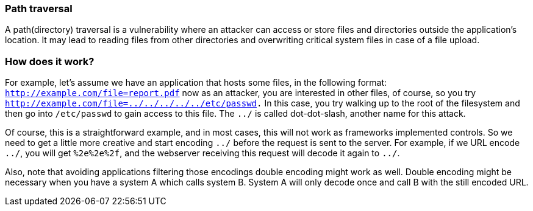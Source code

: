 === Path traversal

A path(directory) traversal is a vulnerability where an attacker can access or store files and directories outside
the application's location. It may lead to reading files from other directories and overwriting critical system files in case of a file
upload.

=== How does it work?

For example, let's assume we have an application that hosts some files, in the following
format: `http://example.com/file=report.pdf` now as an attacker, you are interested in other files, of course, so
you try `http://example.com/file=../../../../../etc/passwd.` In this case, you try walking up to the root of the filesystem
and then go into `/etc/passwd` to gain access to this file. The `../` is called dot-dot-slash, another name
for this attack.

Of course, this is a straightforward example, and in most cases, this will not work as frameworks implemented controls. So we need to get a little more creative and start encoding `../` before the request is sent to the server.
For example, if we URL encode `../`, you will get `%2e%2e%2f`, and the webserver receiving this request will decode
it again to `../`.

Also, note that avoiding applications filtering those encodings double encoding might work as well. Double encoding
might be necessary when you have a system A which calls system B. System A will only decode once and
call B with the still encoded URL.


